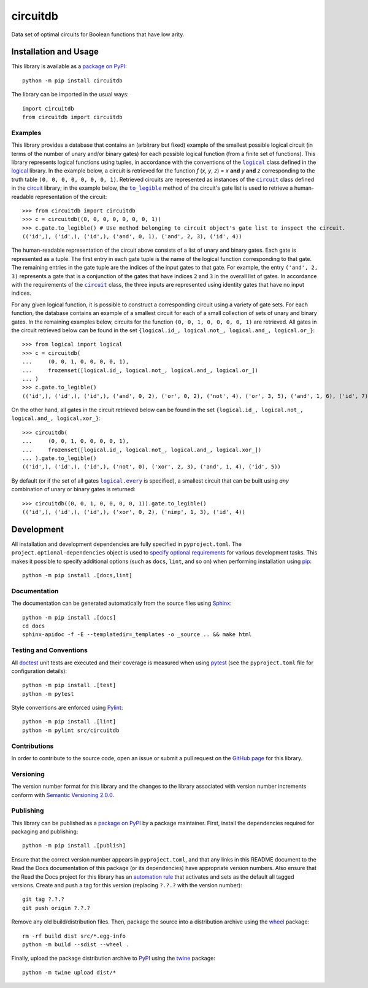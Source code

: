 =========
circuitdb
=========

Data set of optimal circuits for Boolean functions that have low arity.

|pypi| |readthedocs| |actions| |coveralls|

.. |pypi| image:: https://badge.fury.io/py/circuitdb.svg
   :target: https://badge.fury.io/py/circuitdb
   :alt: PyPI version and link.

.. |readthedocs| image:: https://readthedocs.org/projects/circuitdb/badge/?version=latest
   :target: https://circuitdb.readthedocs.io/en/latest/?badge=latest
   :alt: Read the Docs documentation status.

.. |actions| image:: https://github.com/reity/circuitdb/workflows/lint-test-cover-docs/badge.svg
   :target: https://github.com/reity/circuitdb/actions/workflows/lint-test-cover-docs.yml
   :alt: GitHub Actions status.

.. |coveralls| image:: https://coveralls.io/repos/github/reity/circuitdb/badge.svg?branch=main
   :target: https://coveralls.io/github/reity/circuitdb?branch=main
   :alt: Coveralls test coverage summary.

Installation and Usage
----------------------
This library is available as a `package on PyPI <https://pypi.org/project/circuitdb>`__::

    python -m pip install circuitdb

The library can be imported in the usual ways::

    import circuitdb
    from circuitdb import circuitdb

Examples
^^^^^^^^

.. |logical| replace:: ``logical``
.. _logical: https://logical.readthedocs.io/en/2.0.0/_source/logical.html#logical.logical.logical

.. |circuit| replace:: ``circuit``
.. _circuit: https://circuit.readthedocs.io/en/2.0.0/_source/circuit.html#circuit.circuit.circuit

.. |to_legible| replace:: ``to_legible``
.. _to_legible: https://circuit.readthedocs.io/en/2.0.0/_source/circuit.html#circuit.circuit.gates.to_legible

This library provides a database that contains an (arbitrary but fixed) example of the smallest possible logical circuit (in terms of the number of unary and/or binary gates) for each possible logical function (from a finite set of functions). This library represents logical functions using tuples, in accordance with the conventions of the |logical|_ class defined in the `logical <https://pypi.org/project/logical>`__ library. In the example below, a circuit is retrieved for the function *f* (*x*, *y*, *z*) = *x* **and** *y* **and** *z* corresponding to the truth table ``(0, 0, 0, 0, 0, 0, 0, 1)``. Retrieved circuits are represented as instances of the |circuit|_ class defined in the `circuit <https://pypi.org/project/circuit>`__ library; in the example below, the |to_legible|_ method of the circuit's gate list is used to retrieve a human-readable representation of the circuit::

    >>> from circuitdb import circuitdb
    >>> c = circuitdb((0, 0, 0, 0, 0, 0, 0, 1))
    >>> c.gate.to_legible() # Use method belonging to circuit object's gate list to inspect the circuit.
    (('id',), ('id',), ('id',), ('and', 0, 1), ('and', 2, 3), ('id', 4))

The human-readable representation of the circuit above consists of a list of unary and binary gates. Each gate is represented as a tuple. The first entry in each gate tuple is the name of the logical function corresponding to that gate. The remaining entries in the gate tuple are the indices of the input gates to that gate. For example, the entry ``('and', 2, 3)`` represents a gate that is a conjunction of the gates that have indices ``2`` and ``3`` in the overall list of gates. In accordance with the requirements of the |circuit|_ class, the three inputs are represented using identity gates that have no input indices.

For any given logical function, it is possible to construct a corresponding circuit using a variety of gate sets. For each function, the database contains an example of a smallest circuit for each of a small collection of sets of unary and binary gates. In the remaining examples below, circuits for the function ``(0, 0, 1, 0, 0, 0, 0, 1)`` are retrieved. All gates in the circuit retrieved below can be found in the set ``{logical.id_, logical.not_, logical.and_, logical.or_}``::

    >>> from logical import logical
    >>> c = circuitdb(
    ...     (0, 0, 1, 0, 0, 0, 0, 1),
    ...     frozenset([logical.id_, logical.not_, logical.and_, logical.or_])
    ... )
    >>> c.gate.to_legible()
    (('id',), ('id',), ('id',), ('and', 0, 2), ('or', 0, 2), ('not', 4), ('or', 3, 5), ('and', 1, 6), ('id', 7))

On the other hand, all gates in the circuit retrieved below can be found in the set ``{logical.id_, logical.not_, logical.and_, logical.xor_}``::

    >>> circuitdb(
    ...     (0, 0, 1, 0, 0, 0, 0, 1),
    ...     frozenset([logical.id_, logical.not_, logical.and_, logical.xor_])
    ... ).gate.to_legible()
    (('id',), ('id',), ('id',), ('not', 0), ('xor', 2, 3), ('and', 1, 4), ('id', 5))

.. |logical_every| replace:: ``logical.every``
.. _logical_every: https://logical.readthedocs.io/en/2.0.0/_source/logical.html#logical.logical.logical.every

By default (or if the set of all gates |logical_every|_ is specified), a smallest circuit that can be built using *any* combination of unary or binary gates is returned::

    >>> circuitdb((0, 0, 1, 0, 0, 0, 0, 1)).gate.to_legible()
    (('id',), ('id',), ('id',), ('xor', 0, 2), ('nimp', 1, 3), ('id', 4))

Development
-----------
All installation and development dependencies are fully specified in ``pyproject.toml``. The ``project.optional-dependencies`` object is used to `specify optional requirements <https://peps.python.org/pep-0621>`__ for various development tasks. This makes it possible to specify additional options (such as ``docs``, ``lint``, and so on) when performing installation using `pip <https://pypi.org/project/pip>`__::

    python -m pip install .[docs,lint]

Documentation
^^^^^^^^^^^^^
The documentation can be generated automatically from the source files using `Sphinx <https://www.sphinx-doc.org>`__::

    python -m pip install .[docs]
    cd docs
    sphinx-apidoc -f -E --templatedir=_templates -o _source .. && make html

Testing and Conventions
^^^^^^^^^^^^^^^^^^^^^^^
All `doctest <https://docs.python.org/3/library/doctest.html>`__ unit tests are executed and their coverage is measured when using `pytest <https://docs.pytest.org>`__ (see the ``pyproject.toml`` file for configuration details)::

    python -m pip install .[test]
    python -m pytest

Style conventions are enforced using `Pylint <https://pylint.pycqa.org>`__::

    python -m pip install .[lint]
    python -m pylint src/circuitdb

Contributions
^^^^^^^^^^^^^
In order to contribute to the source code, open an issue or submit a pull request on the `GitHub page <https://github.com/reity/circuitdb>`__ for this library.

Versioning
^^^^^^^^^^
The version number format for this library and the changes to the library associated with version number increments conform with `Semantic Versioning 2.0.0 <https://semver.org/#semantic-versioning-200>`__.

Publishing
^^^^^^^^^^
This library can be published as a `package on PyPI <https://pypi.org/project/circuitdb>`__ by a package maintainer. First, install the dependencies required for packaging and publishing::

    python -m pip install .[publish]

Ensure that the correct version number appears in ``pyproject.toml``, and that any links in this README document to the Read the Docs documentation of this package (or its dependencies) have appropriate version numbers. Also ensure that the Read the Docs project for this library has an `automation rule <https://docs.readthedocs.io/en/stable/automation-rules.html>`__ that activates and sets as the default all tagged versions. Create and push a tag for this version (replacing ``?.?.?`` with the version number)::

    git tag ?.?.?
    git push origin ?.?.?

Remove any old build/distribution files. Then, package the source into a distribution archive using the `wheel <https://pypi.org/project/wheel>`__ package::

    rm -rf build dist src/*.egg-info
    python -m build --sdist --wheel .

Finally, upload the package distribution archive to `PyPI <https://pypi.org>`__ using the `twine <https://pypi.org/project/twine>`__ package::

    python -m twine upload dist/*
